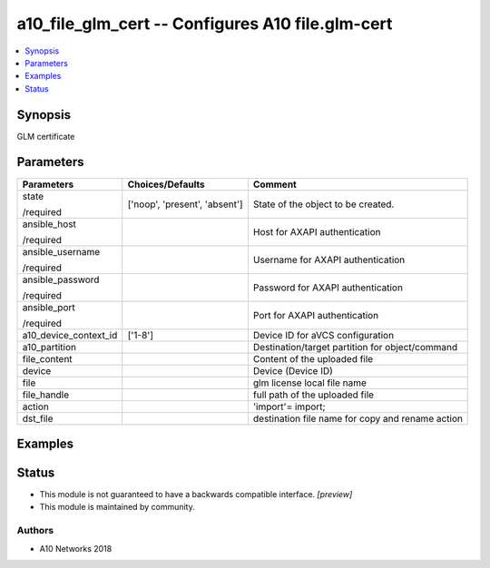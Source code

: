 .. _a10_file_glm_cert_module:


a10_file_glm_cert -- Configures A10 file.glm-cert
=================================================

.. contents::
   :local:
   :depth: 1


Synopsis
--------

GLM certificate






Parameters
----------

+-----------------------+-------------------------------+--------------------------------------------------+
| Parameters            | Choices/Defaults              | Comment                                          |
|                       |                               |                                                  |
|                       |                               |                                                  |
+=======================+===============================+==================================================+
| state                 | ['noop', 'present', 'absent'] | State of the object to be created.               |
|                       |                               |                                                  |
| /required             |                               |                                                  |
+-----------------------+-------------------------------+--------------------------------------------------+
| ansible_host          |                               | Host for AXAPI authentication                    |
|                       |                               |                                                  |
| /required             |                               |                                                  |
+-----------------------+-------------------------------+--------------------------------------------------+
| ansible_username      |                               | Username for AXAPI authentication                |
|                       |                               |                                                  |
| /required             |                               |                                                  |
+-----------------------+-------------------------------+--------------------------------------------------+
| ansible_password      |                               | Password for AXAPI authentication                |
|                       |                               |                                                  |
| /required             |                               |                                                  |
+-----------------------+-------------------------------+--------------------------------------------------+
| ansible_port          |                               | Port for AXAPI authentication                    |
|                       |                               |                                                  |
| /required             |                               |                                                  |
+-----------------------+-------------------------------+--------------------------------------------------+
| a10_device_context_id | ['1-8']                       | Device ID for aVCS configuration                 |
|                       |                               |                                                  |
|                       |                               |                                                  |
+-----------------------+-------------------------------+--------------------------------------------------+
| a10_partition         |                               | Destination/target partition for object/command  |
|                       |                               |                                                  |
|                       |                               |                                                  |
+-----------------------+-------------------------------+--------------------------------------------------+
| file_content          |                               | Content of the uploaded file                     |
|                       |                               |                                                  |
|                       |                               |                                                  |
+-----------------------+-------------------------------+--------------------------------------------------+
| device                |                               | Device (Device ID)                               |
|                       |                               |                                                  |
|                       |                               |                                                  |
+-----------------------+-------------------------------+--------------------------------------------------+
| file                  |                               | glm license local file name                      |
|                       |                               |                                                  |
|                       |                               |                                                  |
+-----------------------+-------------------------------+--------------------------------------------------+
| file_handle           |                               | full path of the uploaded file                   |
|                       |                               |                                                  |
|                       |                               |                                                  |
+-----------------------+-------------------------------+--------------------------------------------------+
| action                |                               | 'import'= import;                                |
|                       |                               |                                                  |
|                       |                               |                                                  |
+-----------------------+-------------------------------+--------------------------------------------------+
| dst_file              |                               | destination file name for copy and rename action |
|                       |                               |                                                  |
|                       |                               |                                                  |
+-----------------------+-------------------------------+--------------------------------------------------+







Examples
--------

.. code-block:: yaml+jinja

    





Status
------




- This module is not guaranteed to have a backwards compatible interface. *[preview]*


- This module is maintained by community.



Authors
~~~~~~~

- A10 Networks 2018

